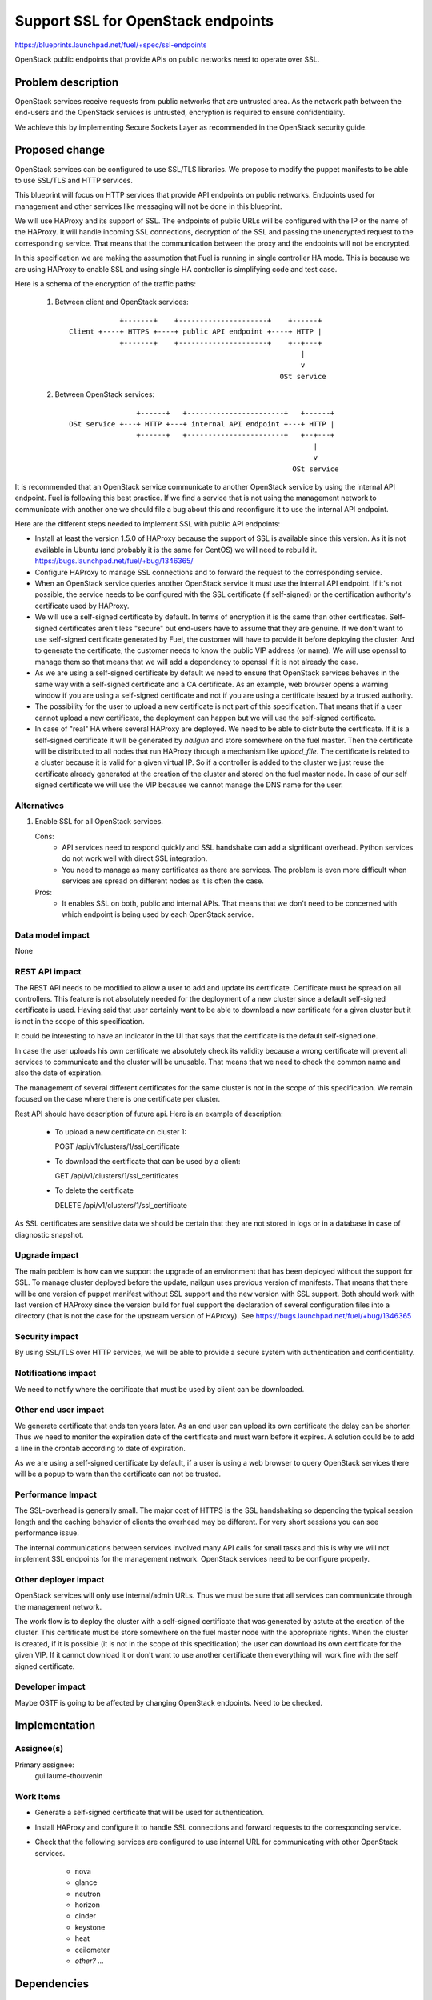 ==========================================
Support SSL for OpenStack endpoints
==========================================

https://blueprints.launchpad.net/fuel/+spec/ssl-endpoints

OpenStack public endpoints that provide APIs on public networks need to
operate over SSL.

Problem description
===================

OpenStack services receive requests from public networks that are untrusted
area. As the network path between the end-users and the OpenStack services is
untrusted, encryption is required to ensure confidentiality.

We achieve this by implementing Secure Sockets Layer as recommended in the
OpenStack security guide.

Proposed change
===============

OpenStack services can be configured to use SSL/TLS libraries. We propose to
modify the puppet manifests to be able to use SSL/TLS and HTTP services.

This blueprint will focus on HTTP services that provide API endpoints on
public networks. Endpoints used for management and other services like
messaging will not be done in this blueprint.

We will use HAProxy and its support of SSL. The endpoints of public URLs
will be configured with the IP or the name of the HAProxy. It will handle
incoming SSL connections, decryption of the SSL and passing the unencrypted
request to the corresponding service. That means that the communication
between the proxy and the endpoints will not be encrypted.

In this specification we are making the assumption that Fuel is running in
single controller HA mode. This is because we are using HAProxy to enable SSL
and using single HA controller is simplifying code and test case.

Here is a schema of the encryption of the traffic paths:

  1. Between client and OpenStack services:

    ::

                  +-------+    +---------------------+    +------+
      Client +----+ HTTPS +----+ public API endpoint +----+ HTTP |
                  +-------+    +---------------------+    +--+---+
                                                             |
                                                             v
                                                        OSt service

  2. Between OpenStack services:

    ::

                      +------+   +-----------------------+   +------+
      OSt service +---+ HTTP +---+ internal API endpoint +---+ HTTP |
                      +------+   +-----------------------+   +--+---+
                                                                |
                                                                v
                                                           OSt service

It is recommended that an OpenStack service communicate to another OpenStack
service by using the internal API endpoint. Fuel is following this best
practice. If we find a service that is not using the management network to
communicate with another one we should file a bug about this and reconfigure
it to use the internal API endpoint.

Here are the different steps needed to implement SSL with public API
endpoints:

- Install at least the version 1.5.0 of HAProxy because the support of
  SSL is available since this version. As it is not available in Ubuntu (and
  probably it is the same for CentOS) we will need to rebuild it.
  https://bugs.launchpad.net/fuel/+bug/1346365/

- Configure HAProxy to manage SSL connections and to forward the request to
  the corresponding service.

- When an OpenStack service queries another OpenStack service it must use the
  internal API endpoint. If it's not possible, the service needs to be
  configured with the SSL certificate (if self-signed) or the certification
  authority's certificate used by HAProxy.

- We will use a self-signed certificate by default. In terms of encryption it
  is the same than other certificates. Self-signed certificates aren't less
  "secure" but end-users have to assume that they are genuine. If we don't
  want to use self-signed certificate generated by Fuel, the customer will
  have to provide it before deploying the cluster. And to generate the
  certificate, the customer needs to know the public VIP address (or name).
  We will use openssl to manage them so that means that we will add a
  dependency to openssl if it is not already the case.

- As we are using a self-signed certificate by default we need to ensure that
  OpenStack services behaves in the same way with a self-signed certificate
  and a CA certificate. As an example, web browser opens a warning window if
  you are using a self-signed certificate and not if you are using a
  certificate issued by a trusted authority.

- The possibility for the user to upload a new certificate is not part of this
  specification. That means that if a user cannot upload a new certificate,
  the deployment can happen but we will use the self-signed certificate.

- In case of "real" HA where several HAProxy are deployed. We need to be able
  to distribute the certificate. If it is a self-signed certificate it will be
  generated by *nailgun* and store somewhere on the fuel master. Then the
  certificate will be distributed to all nodes that run HAProxy through a
  mechanism like *upload_file*. The certificate is related to a cluster
  because it is valid for a given virtual IP. So if a controller is added to
  the cluster we just reuse the certificate already generated at the creation
  of the cluster and stored on the fuel master node. In case of our
  self signed certificate we will use the VIP because we cannot manage the
  DNS name for the user.

Alternatives
------------

#. Enable SSL for all OpenStack services.

   Cons:
      - API services need to respond quickly and SSL handshake can add a
        significant overhead. Python services do not work well with direct SSL
        integration.
      - You need to manage as many certificates as there are services. The
        problem is even more difficult when services are spread on different
        nodes as it is often the case.

   Pros:
      - It enables SSL on both, public and internal APIs. That means that we
        don't need to be concerned with which endpoint is being used by each
        OpenStack service.

Data model impact
-----------------

None

REST API impact
---------------

The REST API needs to be modified to allow a user to add and update its
certificate. Certificate must be spread on all controllers. This feature is
not absolutely needed for the deployment of a new cluster since a default
self-signed certificate is used. Having said that user certainly want to be
able to download a new certificate for a given cluster but it is not in the
scope of this specification.

It could be interesting to have an indicator in the UI that says that the
certificate is the default self-signed one.

In case the user uploads his own certificate we absolutely check its validity
because a wrong certificate will prevent all services to communicate and the
cluster will be unusable. That means that we need to check the common name and
also the date of expiration.

The management of several different certificates for the same cluster is not
in the scope of this specification. We remain focused on the case where
there is one certificate per cluster.

Rest API should have description of future api. Here is an example of
description:

  - To upload a new certificate on cluster 1:

    POST /api/v1/clusters/1/ssl_certificate

  - To download the certificate that can be used by a client:

    GET /api/v1/clusters/1/ssl_certificates

  - To delete the certificate

    DELETE /api/v1/clusters/1/ssl_certificate

As SSL certificates are sensitive data we should be certain that they are not
stored in logs or in a database in case of diagnostic snapshot.


Upgrade impact
--------------

The main problem is how can we support the upgrade of an environment that has
been deployed without the support for SSL. To manage cluster deployed before
the update, nailgun uses previous version of manifests. That means that there
will be one version of puppet manifest without SSL support and the new version
with SSL support. Both should work with last version of HAProxy since the
version build for fuel support the declaration of several configuration files
into a directory (that is not the case for the upstream version of HAProxy).
See https://bugs.launchpad.net/fuel/+bug/1346365


Security impact
---------------

By using SSL/TLS over HTTP services, we will be able to provide a secure
system with authentication and confidentiality.

Notifications impact
--------------------

We need to notify where the certificate that must be used by client can be
downloaded.

Other end user impact
---------------------

We generate certificate that ends ten years later. As an end user can upload
its own certificate the delay can be shorter. Thus we need to monitor the
expiration date of the certificate and must warn before it expires. A solution
could be to add a line in the crontab according to date of expiration.

As we are using a self-signed certificate by default, if a user is using a
web browser to query OpenStack services there will be a popup to warn than
the certificate can not be trusted.

Performance Impact
------------------

The SSL-overhead is generally small. The major cost of HTTPS is the SSL
handshaking so depending the typical session length and the caching behavior
of clients the overhead may be different. For very short sessions you can see
performance issue.

The internal communications between services involved many API calls for
small tasks and this is why we will not implement SSL endpoints for the
management network. OpenStack services need to be configure properly.

Other deployer impact
---------------------

OpenStack services will only use internal/admin URLs. Thus we must be sure
that all services can communicate through the management network.

The work flow is to deploy the cluster with a self-signed certificate that was
generated by astute at the creation of the cluster. This certificate must
be store somewhere on the fuel master node with the appropriate rights. When
the cluster is created, if it is possible (it is not in the scope of this
specification) the user can download its own certificate for the given VIP.
If it cannot download it or don't want to use another certificate then
everything will work fine with the self signed certificate.

Developer impact
----------------

Maybe OSTF is going to be affected by changing OpenStack endpoints. Need to
be checked.

Implementation
==============

Assignee(s)
-----------

Primary assignee:
  guillaume-thouvenin

Work Items
----------

- Generate a self-signed certificate that will be used for authentication.

- Install HAProxy and configure it to handle SSL connections and forward
  requests to the corresponding service.

- Check that the following services are configured to use internal URL
  for communicating with other OpenStack services.

    - nova
    - glance
    - neutron
    - horizon
    - cinder
    - keystone
    - heat
    - ceilometer
    - *other? ...*

Dependencies
============

- openssl
- haproxy >= 1.5

Testing
=======

Build a new fuel ISO and test if the deployment corresponds to what is
expected. We need to check with the QA team how the modification of endpoint
will affect them. We need their approbation here.

Documentation Impact
====================

As we will generate a self-signed certificate to allow the usage of SSL for
API public endpoints, we need to document how to get this certificate if an
end-user want to use a CLI (for example nova CLI) to interact with OpenStack
services. When the end-user will be able to upload a certificate, the CN
should comply with few rules:

    - It should match with what is configured in Keystone (public URLs).
    - It should resolve to the expected IP address if it is a name.

References
==========

- http://docs.openstack.org/security-guide/content/ch020_ssl-everywhere.html
- https://help.ubuntu.com/community/OpenSSL
- http://blog.haproxy.com/2012/09/10/how-to-get-ssl-with-haproxy-getting-rid-of-stunnel-stud-nginx-or-pound/
